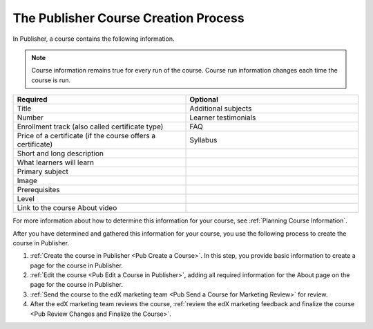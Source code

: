 .. _Pub Course Creation:

#######################################
The Publisher Course Creation Process
#######################################

In Publisher, a course contains the following information.

.. note::
 Course information remains true for every run of the course. Course run
 information changes each time the course is run.

.. list-table::
   :widths: 50 50
   :header-rows: 1

   * - Required
     - Optional
   * - Title
     - Additional subjects
   * - Number
     - Learner testimonials
   * - Enrollment track (also called certificate type)
     - FAQ
   * - Price of a certificate (if the course offers a certificate)
     - Syllabus
   * - Short and long description
     -
   * - What learners will learn
     -
   * - Primary subject
     -
   * - Image
     -
   * - Prerequisites
     -
   * - Level
     -
   * - Link to the course About video
     -

For more information about how to determine this information for your course,
see :ref:`Planning Course Information`.

After you have determined and gathered this information for your course, you
use the following process to create the course in Publisher.

#. :ref:`Create the course in Publisher <Pub Create a Course>`. In this step,
   you provide basic information to create a page for the course in Publisher.
#. :ref:`Edit the course <Pub Edit a Course in Publisher>`, adding all required
   information for the About page on the page for the course in Publisher.
#. :ref:`Send the course to the edX marketing team <Pub Send a Course for
   Marketing Review>` for review.
#. After the edX marketing team reviews the course, :ref:`review the edX
   marketing feedback and finalize the course <Pub Review Changes and Finalize
   the Course>`.
